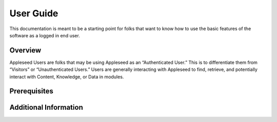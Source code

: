 User Guide
==========

This documentation is meant to be a starting point for folks that want
to know how to use the basic features of the software as a logged in end
user.

Overview
--------

Appleseed Users are folks that may be using Appleseed as an
“Authenticated User.” This is to differentiate them from “Visitors” or
“Unauthenticated Users.” Users are generally interacting with Appleseed
to find, retrieve, and potentially interact with Content, Knowledge, or
Data in modules.

Prerequisites
-------------

Additional Information
----------------------
